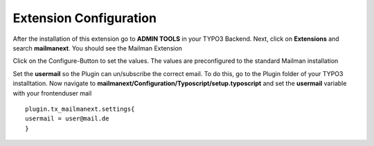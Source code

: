 =======================
Extension Configuration
=======================




After the installation of this extension go to **ADMIN TOOLS** in your TYPO3 Backend. Next, click on **Extensions** and search **mailmanext**. You should see the Mailman Extension

Click on the Configure-Button to set the values. The values are preconfigured to the standard Mailman installation

Set the **usermail** so the Plugin can un/subscribe the correct email. To do this, go to the Plugin folder of your TYPO3 installtation. Now navigate to **mailmanext/Configuration/Typoscript/setup.typoscript** and set the **usermail** variable with your frontenduser mail 
::
	plugin.tx_mailmanext.settings{
    	usermail = user@mail.de
	}
